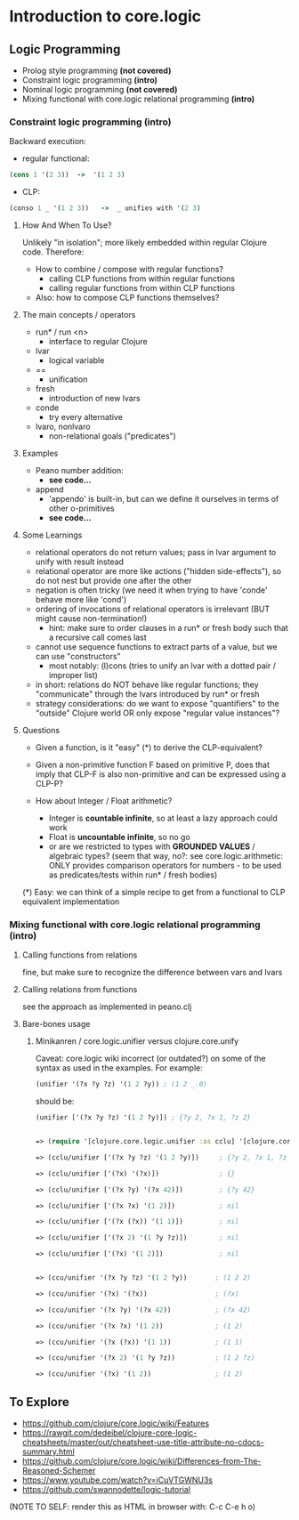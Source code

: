 #+STARTUP: showall
* Introduction to core.logic

** Logic Programming

- Prolog style programming *(not covered)*
- Constraint logic programming *(intro)*
- Nominal logic programming *(not covered)*
- Mixing functional with core.logic relational programming *(intro)*

*** Constraint logic programming *(intro)*

Backward execution:

- regular functional:
#+BEGIN_SRC Clojure
(cons 1 '(2 3))  ->  '(1 2 3)
#+END_SRC
- CLP:
#+BEGIN_SRC Clojure
(conso 1 _ '(1 2 3))   ->  _ unifies with '(2 3)
#+END_SRC

**** How And When To Use?

Unlikely "in isolation"; more likely embedded within regular Clojure code.
Therefore:

- How to combine / compose with regular functions?
     - calling CLP functions from within regular functions
     - calling regular functions from within CLP functions
- Also: how to compose CLP functions themselves?

**** The main concepts / operators

- run* / run <n>
     - interface to regular Clojure
- lvar
     - logical variable
- ==
     - unification
- fresh
     - introduction of new lvars
- conde
     - try every alternative
- lvaro, nonlvaro
     - non-relational goals ("predicates")

**** Examples

- Peano number addition:
      - ***see code...***
- append
      - 'appendo' is built-in, but can we define it ourselves in terms of other o-primitives
      - ***see code...***

**** Some Learnings

- relational operators do not return values; pass in lvar argument to unify with result instead
- relational operator are more like actions ("hidden side-effects"), so do not nest but provide one after the other
- negation is often tricky (we need it when trying to have 'conde' behave more like 'cond')
- ordering of invocations of relational operators is irrelevant (BUT might cause non-termination!)
    - hint: make sure to order clauses in a run* or fresh body such that a recursive call comes last
- cannot use sequence functions to extract parts of a value, but we can use "constructors"
    - most notably: (l)cons (tries to unify an lvar with a dotted pair / improper list)
- in short: relations do NOT behave like regular functions; they "communicate" through the lvars introduced by run* or fresh
- strategy considerations: do we want to expose "quantifiers" to the "outside" Clojure world OR only expose "regular value instances"?

**** Questions

- Given a function, is it "easy" (*) to derive the CLP-equivalent?
- Given a non-primitive function F based on primitive P, does that imply that
  CLP-F is also non-primitive and can be expressed using a CLP-P?

- How about Integer / Float arithmetic?
    - Integer is *countable infinite*, so at least a lazy approach could work
    - Float is *uncountable infinite*, so no go
    - or are we restricted to types with *GROUNDED VALUES* / algebraic types?
      (seem that way, no?: see core.logic.arithmetic: ONLY provides comparison operators for numbers - to be used as predicates/tests within run* / fresh bodies)
(*) Easy: we can think of a simple recipe to get from a functional to CLP equivalent implementation

*** Mixing functional with core.logic relational programming *(intro)*

**** Calling functions from relations

fine, but make sure to recognize the difference between vars and lvars

**** Calling relations from functions

see the approach as implemented in peano.clj

**** Bare-bones usage

***** Minikanren / core.logic.unifier versus clojure.core.unify

Caveat: core.logic wiki incorrect (or outdated?) on some of the syntax as used in the examples. For example:
#+BEGIN_SRC Clojure
(unifier '(?x ?y ?z) '(1 2 ?y)) ; (1 2 _.0)
#+END_SRC
should be:
#+BEGIN_SRC Clojure
(unifier ['(?x ?y ?z) '(1 2 ?y)]) ; {?y 2, ?x 1, ?z 2}
#+END_SRC

#+BEGIN_SRC Clojure

=> (require '[clojure.core.logic.unifier :as cclu] '[clojure.core.unify :as ccu])

=> (cclu/unifier ['(?x ?y ?z) '(1 2 ?y)])     ; {?y 2, ?x 1, ?z 2}  <= CORRECT (everything is unifyable)

=> (cclu/unifier ['(?x) '(?x)])               ; {}                  <= CORRECT (no restrictions on '?x')

=> (cclu/unifier ['(?x ?y) '(?x 42)])         ; {?y 42}             <= CORRECT (no restrictions on '?x')

=> (cclu/unifier ['(?x ?x) '(1 2)])           ; nil                 <= CORRECT (value mismatch)

=> (cclu/unifier ['(?x (?x)) '(1 1)])         ; nil                 <= CORRECT (structure mismatch)

=> (cclu/unifier ['(?x 2) '(1 ?y ?z)])        ; nil                 <= CORRECT (structure mismatch)

=> (cclu/unifier ['(?x) '(1 2)])              ; nil                 <= CORRECT (structure mismatch)


=> (ccu/unifier '(?x ?y ?z) '(1 2 ?y))       ; (1 2 2)              <= CORRECT

=> (ccu/unifier '(?x) '(?x))                 ; (?x)                 <= CORRECT

=> (ccu/unifier '(?x ?y) '(?x 42))           ; (?x 42)              <= CORRECT

=> (ccu/unifier '(?x ?x) '(1 2))             ; (1 2)                <= WRONG

=> (ccu/unifier '(?x (?x)) '(1 1))           ; (1 1)                <= WRONG

=> (ccu/unifier '(?x 2) '(1 ?y ?z))          ; (1 2 ?z)             <= WRONG

=> (ccu/unifier '(?x) '(1 2))                ; (1 2)                <= WRONG

#+END_SRC


** To Explore

- https://github.com/clojure/core.logic/wiki/Features
- https://rawgit.com/dedeibel/clojure-core-logic-cheatsheets/master/out/cheatsheet-use-title-attribute-no-cdocs-summary.html
- https://github.com/clojure/core.logic/wiki/Differences-from-The-Reasoned-Schemer
- https://www.youtube.com/watch?v=iCuVTGWNU3s
- https://github.com/swannodette/logic-tutorial


(NOTE TO SELF: render this as HTML in browser with: C-c C-e h o)
